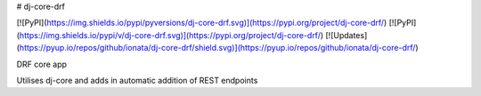 # dj-core-drf

[![PyPI](https://img.shields.io/pypi/pyversions/dj-core-drf.svg)](https://pypi.org/project/dj-core-drf/)
[![PyPI](https://img.shields.io/pypi/v/dj-core-drf.svg)](https://pypi.org/project/dj-core-drf/)
[![Updates](https://pyup.io/repos/github/ionata/dj-core-drf/shield.svg)](https://pyup.io/repos/github/ionata/dj-core-drf/)

DRF core app

Utilises dj-core and adds in automatic addition of REST endpoints


